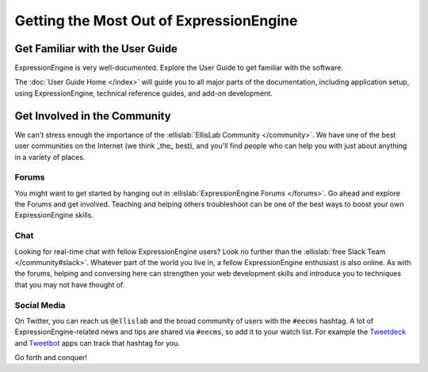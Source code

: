 ########################################
Getting the Most Out of ExpressionEngine
########################################

********************************
Get Familiar with the User Guide
********************************

ExpressionEngine is very well-documented. Explore the User Guide to get familiar
with the software.

The :doc:`User Guide Home </index>` will guide you to all major parts of the documentation, including application setup, using ExpressionEngine, technical reference guides, and add-on development.

*****************************
Get Involved in the Community
*****************************

We can't stress enough the importance of the :ellislab:`EllisLab Community </community>`. We have one of the best user communities on the Internet (we think _the_ best), and you'll find people who can help you with just about anything in a variety of places.

Forums
======

You might want to get started by hanging out in :ellislab:`ExpressionEngine Forums </forums>`. Go ahead and explore the Forums and get involved. Teaching and helping others troubleshoot can be one of the best ways to boost your own ExpressionEngine skills.

Chat
====

Looking for real-time chat with fellow ExpressionEngine users? Look no further than the :ellislab:`free Slack Team </community#slack>`. Whatever part of the world you live in, a fellow ExpressionEngine enthusiast is also online. As with the forums, helping and conversing here can strengthen your web development skills and introduce you to techniques that you may not have thought of.

Social Media
============

On Twitter, you can reach us ``@ellislab`` and the broad community of users with the ``#eecms`` hashtag. A lot of ExpressionEngine-related news and tips are shared via ``#eecms``, so add it to your watch list. For example the `Tweetdeck <https://tweetdeck.twitter.com>`_ and `Tweetbot <http://tapbots.com>`_ apps can track that hashtag for you.

Go forth and conquer!
